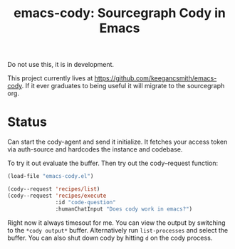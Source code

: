 #+TITLE: emacs-cody: Sourcegraph Cody in Emacs

Do not use this, it is in development.

This project currently lives at https://github.com/keegancsmith/emacs-cody. If
it ever graduates to being useful it will migrate to the sourcegraph org.

* Status

Can start the cody-agent and send it initialize. It fetches your access token
via auth-source and hardcodes the instance and codebase.

To try it out evaluate the buffer. Then try out the cody--request function:

#+begin_src emacs-lisp
  (load-file "emacs-cody.el")

  (cody--request 'recipes/list)
  (cody--request 'recipes/execute
                 :id "code-question"
                 :humanChatInput "Does cody work in emacs?")
#+end_src

Right now it always timesout for me. You can view the output by switching to
the =*cody output*= buffer. Alternatively run =list-processes= and select the
buffer. You can also shut down cody by hitting =d= on the cody process.
